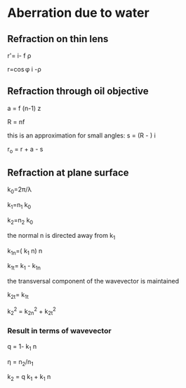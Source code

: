 #+OPTIONS: LaTeX:t      
#+OPTIONS: LaTeX:dvipng 
* Aberration due to water
** Refraction on thin lens
   [[./thin-lens.jpg]]

   \vec r'=\hat i- \frac{\cos\phi}f \vec\rho

   \vec r=\frac{f}\cos\phi \hat i -\vec\rho
** Refraction through oil objective
   [[./objective.jpg]]

   \vec a = f (n-1) \hat z

   R = nf

   this is an approximation for small angles:
   \vec s = (R - \sqrt{R^2-\rho^2})\hat i

   \vec r_o = \vec r + \vec a - \vec s
** Refraction at plane surface
   [[./slab.jpg]]

   k_0=2\pi/\lambda

   k_1=n_1 k_0
   
   k_2=n_2 k_0
   
   the normal \vec n is directed away from \vec k_1

   \vec k_1_n=(\vec k_1 \vec n)\vec n

   \vec k_1_t=\vec k_1 - \vec k_1_n

   the transversal component of the wavevector is maintained

   \vec k_2_t=\vec k_1_t

   k_2^2 = k_2_n^2 + k_2_t^2

*** Result in terms of wavevector
 
   q = 1-\vec k_1 \vec n
   
   \eta = n_2/n_1

   \vec k_2 = q \vec k_1 + \sqrt{q^2-\eta^2} k_1 \vec n 

*** 
